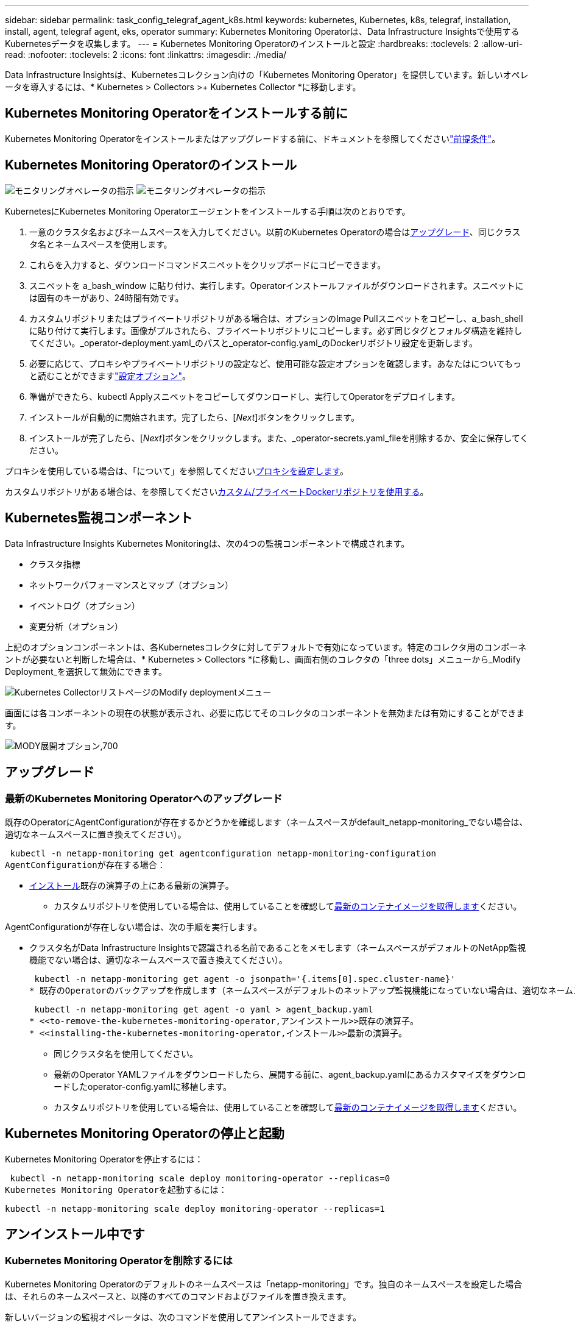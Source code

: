 ---
sidebar: sidebar 
permalink: task_config_telegraf_agent_k8s.html 
keywords: kubernetes, Kubernetes, k8s, telegraf, installation, install, agent, telegraf agent, eks, operator 
summary: Kubernetes Monitoring Operatorは、Data Infrastructure Insightsで使用するKubernetesデータを収集します。 
---
= Kubernetes Monitoring Operatorのインストールと設定
:hardbreaks:
:toclevels: 2
:allow-uri-read: 
:nofooter: 
:toclevels: 2
:icons: font
:linkattrs: 
:imagesdir: ./media/


[role="lead"]
Data Infrastructure Insightsは、Kubernetesコレクション向けの「Kubernetes Monitoring Operator」を提供しています。新しいオペレータを導入するには、* Kubernetes > Collectors >+ Kubernetes Collector *に移動します。


toc::[]


== Kubernetes Monitoring Operatorをインストールする前に

Kubernetes Monitoring Operatorをインストールまたはアップグレードする前に、ドキュメントを参照してくださいlink:pre-requisites_for_k8s_operator.html["前提条件"]。



== Kubernetes Monitoring Operatorのインストール

image:NKMO-Instructions-1.png["モニタリングオペレータの指示"] image:NKMO-Instructions-2.png["モニタリングオペレータの指示"]

.KubernetesにKubernetes Monitoring Operatorエージェントをインストールする手順は次のとおりです。
. 一意のクラスタ名およびネームスペースを入力してください。以前のKubernetes Operatorの場合は<<アップグレード,アップグレード>>、同じクラスタ名とネームスペースを使用します。
. これらを入力すると、ダウンロードコマンドスニペットをクリップボードにコピーできます。
. スニペットを a_bash_window に貼り付け、実行します。Operatorインストールファイルがダウンロードされます。スニペットには固有のキーがあり、24時間有効です。
. カスタムリポジトリまたはプライベートリポジトリがある場合は、オプションのImage Pullスニペットをコピーし、a_bash_shellに貼り付けて実行します。画像がプルされたら、プライベートリポジトリにコピーします。必ず同じタグとフォルダ構造を維持してください。_operator-deployment.yaml_のパスと_operator-config.yaml_のDockerリポジトリ設定を更新します。
. 必要に応じて、プロキシやプライベートリポジトリの設定など、使用可能な設定オプションを確認します。あなたはについてもっと読むことができますlink:telegraf_agent_k8s_config_options.html["設定オプション"]。
. 準備ができたら、kubectl Applyスニペットをコピーしてダウンロードし、実行してOperatorをデプロイします。
. インストールが自動的に開始されます。完了したら、[_Next_]ボタンをクリックします。
. インストールが完了したら、[_Next_]ボタンをクリックします。また、_operator-secrets.yaml_fileを削除するか、安全に保存してください。


プロキシを使用している場合は、「について」を参照してください<<configuring-proxy-support,プロキシを設定します>>。

カスタムリポジトリがある場合は、を参照してください<<using-a-custom-or-private-docker-repository,カスタム/プライベートDockerリポジトリを使用する>>。



== Kubernetes監視コンポーネント

Data Infrastructure Insights Kubernetes Monitoringは、次の4つの監視コンポーネントで構成されます。

* クラスタ指標
* ネットワークパフォーマンスとマップ（オプション）
* イベントログ（オプション）
* 変更分析（オプション）


上記のオプションコンポーネントは、各Kubernetesコレクタに対してデフォルトで有効になっています。特定のコレクタ用のコンポーネントが必要ないと判断した場合は、* Kubernetes > Collectors *に移動し、画面右側のコレクタの「three dots」メニューから_Modify Deployment_を選択して無効にできます。

image:KubernetesModifyDeploymentMenu.png["Kubernetes CollectorリストページのModify deploymentメニュー"]

画面には各コンポーネントの現在の状態が表示され、必要に応じてそのコレクタのコンポーネントを無効または有効にすることができます。

image:KubernetesModifyDeploymentScreen.png["MODY展開オプション,700"]



== アップグレード



=== 最新のKubernetes Monitoring Operatorへのアップグレード

既存のOperatorにAgentConfigurationが存在するかどうかを確認します（ネームスペースがdefault_netapp-monitoring_でない場合は、適切なネームスペースに置き換えてください）。

 kubectl -n netapp-monitoring get agentconfiguration netapp-monitoring-configuration
AgentConfigurationが存在する場合：

* <<installing-the-kubernetes-monitoring-operator,インストール>>既存の演算子の上にある最新の演算子。
+
** カスタムリポジトリを使用している場合は、使用していることを確認して<<using-a-custom-or-private-docker-repository,最新のコンテナイメージを取得します>>ください。




AgentConfigurationが存在しない場合は、次の手順を実行します。

* クラスタ名がData Infrastructure Insightsで認識される名前であることをメモします（ネームスペースがデフォルトのNetApp監視機能でない場合は、適切なネームスペースで置き換えてください）。
+
 kubectl -n netapp-monitoring get agent -o jsonpath='{.items[0].spec.cluster-name}'
* 既存のOperatorのバックアップを作成します（ネームスペースがデフォルトのネットアップ監視機能になっていない場合は、適切なネームスペースで置き換えてください）。
+
 kubectl -n netapp-monitoring get agent -o yaml > agent_backup.yaml
* <<to-remove-the-kubernetes-monitoring-operator,アンインストール>>既存の演算子。
* <<installing-the-kubernetes-monitoring-operator,インストール>>最新の演算子。
+
** 同じクラスタ名を使用してください。
** 最新のOperator YAMLファイルをダウンロードしたら、展開する前に、agent_backup.yamlにあるカスタマイズをダウンロードしたoperator-config.yamlに移植します。
** カスタムリポジトリを使用している場合は、使用していることを確認して<<using-a-custom-or-private-docker-repository,最新のコンテナイメージを取得します>>ください。






== Kubernetes Monitoring Operatorの停止と起動

Kubernetes Monitoring Operatorを停止するには：

 kubectl -n netapp-monitoring scale deploy monitoring-operator --replicas=0
Kubernetes Monitoring Operatorを起動するには：

 kubectl -n netapp-monitoring scale deploy monitoring-operator --replicas=1


== アンインストール中です



=== Kubernetes Monitoring Operatorを削除するには

Kubernetes Monitoring Operatorのデフォルトのネームスペースは「netapp-monitoring」です。独自のネームスペースを設定した場合は、それらのネームスペースと、以降のすべてのコマンドおよびファイルを置き換えます。

新しいバージョンの監視オペレータは、次のコマンドを使用してアンインストールできます。

....
kubectl -n <NAMESPACE> delete agent -l installed-by=nkmo-<NAMESPACE>
kubectl -n <NAMESPACE> delete clusterrole,clusterrolebinding,crd,svc,deploy,role,rolebinding,secret,sa -l installed-by=nkmo-<NAMESPACE>
....
監視オペレータが専用のネームスペースに配置されている場合は、ネームスペースを削除します。

 kubectl delete ns <NAMESPACE>
最初のコマンドが「リソースが見つかりません」を返した場合は、次の手順に従って古いバージョンの監視オペレータをアンインストールします。

次の各コマンドを順番に実行します。現在のインストール状況によっては、これらのコマンドの一部で「オブジェクトが見つかりません」というメッセージが返される場合があります。これらのメッセージは無視してかまいません。

....
kubectl -n <NAMESPACE> delete agent agent-monitoring-netapp
kubectl delete crd agents.monitoring.netapp.com
kubectl -n <NAMESPACE> delete role agent-leader-election-role
kubectl delete clusterrole agent-manager-role agent-proxy-role agent-metrics-reader <NAMESPACE>-agent-manager-role <NAMESPACE>-agent-proxy-role <NAMESPACE>-cluster-role-privileged
kubectl delete clusterrolebinding agent-manager-rolebinding agent-proxy-rolebinding agent-cluster-admin-rolebinding <NAMESPACE>-agent-manager-rolebinding <NAMESPACE>-agent-proxy-rolebinding <NAMESPACE>-cluster-role-binding-privileged
kubectl delete <NAMESPACE>-psp-nkmo
kubectl delete ns <NAMESPACE>
....
セキュリティコンテキスト制約が事前に作成されている場合は、次の手順を実行します。

 kubectl delete scc telegraf-hostaccess


== Kubeステートメトリックについて

NetApp Kubernetes Monitoring Operatorは、他のインスタンスとの競合を回避するために独自のkube-state-metricsをインストールします。

Kube-State-Metricsの詳細については、を参照してくださいlink:task_config_telegraf_kubernetes.html["このページです"]。



== オペレータの設定/カスタマイズ

これらのセクションでは、オペレータ設定のカスタマイズ、プロキシの操作、カスタムまたはプライベートDockerリポジトリの使用、OpenShiftの操作について説明します。



=== 設定オプション

最も一般的に変更される設定は、_AgentConfiguration_customリソースで構成できます。オペレータを配備する前に、_operator-config.yaml_fileを編集して、このリソースを編集できます。このファイルには、コメントアウトされた設定例が含まれています。演算子の最新バージョンについては、のリストを参照してくださいlink:telegraf_agent_k8s_config_options.html["使用可能な設定"]。

オペレータが配備された後で、次のコマンドを使用してこのリソースを編集することもできます。

 kubectl -n netapp-monitoring edit AgentConfiguration
展開したオペレータのバージョンがAgentConfigurationをサポートしているかどうかを確認するには、次のコマンドを実行します。

 kubectl get crd agentconfigurations.monitoring.netapp.com
「Error from server (NotFound)」というメッセージが表示された場合は、AgentConfigurationを使用する前にオペレータをアップグレードする必要があります。



=== プロキシサポートを設定しています

Kubernetes Monitoring Operatorをインストールするために、テナントでプロキシを使用できる場所は2つあります。同じプロキシシステムでも、別のプロキシシステムでもかまいません。

* インストールコードスニペット（「curl」を使用）の実行中に、スニペットが実行されるシステムをData Infrastructure Insights環境に接続するために必要なプロキシ
* ターゲットのKubernetesクラスタがData Infrastructure Insights環境と通信するために必要なプロキシ


これらのいずれかまたは両方にプロキシを使用する場合、Kubernetes Operating Monitorをインストールするには、まず、Data Infrastructure Insights環境との通信が良好になるようにプロキシが設定されていることを確認する必要があります。プロキシがあり、Operatorをインストールするサーバ/ VMからData Infrastructure Insightsにアクセスできる場合は、プロキシが適切に設定されている可能性があります。

Kubernetes Operating Monitorのインストールに使用するプロキシについては、Operatorをインストールする前に、_http_proxy/https_proxy_environment変数を設定します。一部のプロキシ環境では'_no_proxy環境変数も設定する必要があります

変数を設定するには、Kubernetes Monitoring Operatorをインストールする前に、システム*で次の手順を実行します。

. 現在のユーザの _https_proxy_ 変数と _http_proxy_environment 変数を設定します。
+
.. セットアップするプロキシに認証（ユーザ名/パスワード）がない場合は、次のコマンドを実行します。
+
 export https_proxy=<proxy_server>:<proxy_port>
.. セットアップするプロキシに認証（ユーザ名/パスワード）が設定されている場合は、次のコマンドを実行します。
+
 export http_proxy=<proxy_username>:<proxy_password>@<proxy_server>:<proxy_port>




KubernetesクラスタがData Infrastructure Insights環境と通信するために使用するプロキシの場合は、以下の手順をすべて読んでからKubernetes Monitoring Operatorをインストールします。

Kubernetes Monitoring Operatorをデプロイする前に、operator-config.yamlのAgentConfigurationのプロキシセクションを設定します。

[listing]
----
agent:
  ...
  proxy:
    server: <server for proxy>
    port: <port for proxy>
    username: <username for proxy>
    password: <password for proxy>

    # In the noproxy section, enter a comma-separated list of
    # IP addresses and/or resolvable hostnames that should bypass
    # the proxy
    noproxy: <comma separated list>

    isTelegrafProxyEnabled: true
    isFluentbitProxyEnabled: <true or false> # true if Events Log enabled
    isCollectorsProxyEnabled: <true or false> # true if Network Performance and Map enabled
    isAuProxyEnabled: <true or false> # true if AU enabled
  ...
...
----


=== カスタムまたはプライベートのDockerリポジトリを使用する

Kubernetes監視オペレータは、デフォルトで、Data Infrastructure Insightsリポジトリからコンテナイメージを取得します。監視のターゲットとして使用されているKubernetesクラスタがあり、そのクラスタがカスタムまたはプライベートのDockerリポジトリまたはコンテナレジストリからコンテナイメージのみをプルするように構成されている場合は、Kubernetes Monitoring Operatorが必要とするコンテナへのアクセスを設定する必要があります。

NetApp Monitoring Operatorのインストールタイルから[Image Pull Snippet]を実行します。このコマンドを実行すると、Data Infrastructure Insightsリポジトリにログインし、オペレータが必要とするすべてのイメージを取得して、Data Infrastructure Insightsリポジトリからログアウトします。プロンプトが表示されたら、指定したリポジトリの一時パスワードを入力します。このコマンドは、オプション機能を含む、オペレータが使用するすべてのイメージをダウンロードします。これらの画像がどの機能に使用されるかについては、以下を参照してください。

Core Operator Functionality and Kubernetes Monitoringの略

* ネットアップによる監視
* ci-kube-rbac-proxy
* CI-KSM
* CI-テレグラフ
* distroless-root-user


イベントログ

* CI-fluent-bit
* ci-kubernetes-event-exporter


ネットワークのパフォーマンスとマップ

* ci-net-observerの略


社内のポリシーに従って、オペレータ用の Docker イメージをプライベート / ローカル / エンタープライズ Docker リポジトリにプッシュします。リポジトリ内のこれらのイメージへのイメージタグとディレクトリパスが、Data Infrastructure Insightsリポジトリ内のイメージタグとディレクトリパスと一致していることを確認します。

operator-deployment.yamlでmonitoring-operatorデプロイメントを編集し、プライベートDockerリポジトリを使用するようにすべてのイメージ参照を変更します。

....
image: <docker repo of the enterprise/corp docker repo>/ci-kube-rbac-proxy:<ci-kube-rbac-proxy version>
image: <docker repo of the enterprise/corp docker repo>/netapp-monitoring:<version>
....
operator-config.yamlのAgentConfigurationを編集して、新しいDockerリポジトリの場所を反映します。プライベートリポジトリ用に新しいimagePullSecretを作成します。詳細については、_ https://kubernetes.io/docs/tasks/configure-pod-container/pull-image-private-registry/_を参照してください

[listing]
----
agent:
  ...
  # An optional docker registry where you want docker images to be pulled from as compared to CI's docker registry
  # Please see documentation link here: link:task_config_telegraf_agent_k8s.html#using-a-custom-or-private-docker-repository
  dockerRepo: your.docker.repo/long/path/to/test
  # Optional: A docker image pull secret that maybe needed for your private docker registry
  dockerImagePullSecret: docker-secret-name
----


=== OpenShift の手順

OpenShift 4.6以降で実行している場合は、_runPrivileged_settingを有効にするには、_operator-config.yaml_でAgentConfigurationを編集する必要があります。

....
# Set runPrivileged to true SELinux is enabled on your kubernetes nodes
runPrivileged: true
....
OpenShiftは、一部のKubernetesコンポーネントへのアクセスをブロックする可能性のある追加のセキュリティレベルを実装する場合があります。



== 秘密に関する注意事項

Kubernetes Monitoring Operatorのシークレットをクラスタ全体で表示する権限を削除するには、インストール前に_operator-setup.yaml_fileから次のリソースを削除します。

[listing]
----
 ClusterRole/netapp-ci-<namespace>-agent-secret-clusterrole
 ClusterRoleBinding/netapp-ci-<namespace>-agent-secret-clusterrolebinding
----
アップグレードの場合は、クラスタからリソースも削除します。

[listing]
----
 kubectl delete ClusterRole/netapp-ci-<namespace>-agent-secret-clusterrole
 kubectl delete ClusterRoleBinding/netapp-ci-<namespace>-agent-secret-clusterrolebinding
----
変更分析が有効になっている場合は、_AgentConfiguration_or_operator -config.yaml_を変更して、変更管理セクションのコメントを解除し、変更管理セクションの下に_kindsToIgnoreFromWatch：'"secrets"'_を含めます。この行の一重引用符と二重引用符の存在と位置に注意してください。

....
# change-management:
  ...
  # # A comma separated list of kinds to ignore from watching from the default set of kinds watched by the collector
  # # Each kind will have to be prefixed by its apigroup
  # # Example: '"networking.k8s.io.networkpolicies,batch.jobs", "authorization.k8s.io.subjectaccessreviews"'
  kindsToIgnoreFromWatch: '"secrets"'
  ...
....


== Kubernetes のチェックサムの検証

Data Infrastructure Insightsエージェントインストーラは整合性チェックを実行しますが、ダウンロードしたアーティファクトをインストールまたは適用する前に独自の検証を実行することもできます。デフォルトのダウンロードおよびインストールではなく、ダウンロードのみの操作を実行するには、 UI から取得したエージェントインストールコマンドを編集し、末尾の「インストール」オプションを削除します。

次の手順を実行します。

. 指示に従ってエージェントインストーラスニペットをコピーします。
. スニペットをコマンドウィンドウに貼り付ける代わりに、テキストエディタに貼り付けます。
. コマンドから末尾の「--install」を削除します。
. コマンド全体をテキストエディタからコピーします。
. 次に、コマンドウィンドウ（作業ディレクトリ内）に貼り付けて実行します。
+
** Download and install （デフォルト）：
+
 installerName=cloudinsights-rhel_centos.sh … && sudo -E -H ./$installerName --download –-install
** ダウンロードのみ：
+
 installerName=cloudinsights-rhel_centos.sh … && sudo -E -H ./$installerName --download




download-onlyコマンドを実行すると、必要なすべてのアーティファクトがData Infrastructure Insightsから作業ディレクトリにダウンロードされます。アーティファクトには次のものがありますが、これらに限定することはできません。

* インストールスクリプト
* 環境ファイル
* YAMLファイル
* 署名済みチェックサムファイル（ SHA256 署名）
* 署名の検証に使用する PEM ファイル（ NetApp_cert.pem ）


インストールスクリプト、環境ファイル、 YAML ファイルは、目視検査を使用して検証できます。

PEM ファイルは、フィンガープリントが次のようになっていることを確認することで検証できます。

 1A918038E8E127BB5C87A202DF173B97A05B4996
具体的には、

 openssl x509 -fingerprint -sha1 -noout -inform pem -in netapp_cert.pem
署名済みチェックサムファイルは、 PEM ファイルを使用して確認できます。

 openssl smime -verify -in sha256.signed -CAfile netapp_cert.pem -purpose any
すべてのアーティファクトが正常に検証されたら、次のコマンドを実行してエージェントのインストールを開始できます。

 sudo -E -H ./<installation_script_name> --install


=== 公差と接線（Tolerations and Taints）

NetApp-ci-telegraf-ds_、_NetApp-CI-fluent-bit-ds_、および_NetApp-CI-net-observer-l4-DS_DaemonSetsは、すべてのノードのデータを正しく収集するために、クラスタ内のすべてのノードでポッドをスケジュールする必要があります。オペレータは、いくつかの既知の*テイント*に耐えられるように設定されています。ノードにカスタムのtaintsを設定して、すべてのノードでポッドが実行されないようにしている場合は、それらのtaintsに* toleration *を作成できますlink:telegraf_agent_k8s_config_options.html["（_AgentConfiguration_）をクリックします"]。クラスタ内のすべてのノードにカスタムテイントを適用した場合は、オペレータの導入に必要な許容範囲を追加して、オペレータポッドをスケジュールおよび実行できるようにする必要があります。

Kubernetesの詳細はこちらlink:https://kubernetes.io/docs/concepts/scheduling-eviction/taint-and-toleration/["塗料および耐性"]をご覧ください。

に戻ります。link:task_config_telegraf_agent_k8s.html["* NetApp Kubernetes監視オペレータのインストール*ページ"]



== トラブルシューティング

Kubernetes Monitoring Operatorの設定で問題が発生した場合に試すべきこと：

[cols="stretch"]
|===
| 問題 | 次の操作を実行します 


| Kubernetes 永続ボリュームと対応するバックエンドストレージデバイスの間にハイパーリンク / 接続がありません。My Kubernetes Persistent Volume がストレージサーバのホスト名を使用して設定されます。 | 手順に従って既存の Tegraf エージェントをアンインストールし、最新の Tegraf エージェントを再インストールします。Telegrafバージョン2.0以降を使用しており、KubernetesクラスタストレージがData Infrastructure Insightsによってアクティブに監視されている必要があります。 


| E0901 15:21:39.962145 1 reflector.go:178]k8s.io/kube-state-metrics/internal/store/builder.go:352: List*v1.MutatingWebhookConfiguration:サーバはリクエストされたリソースE0901 15:21:43.168161を見つけることができませんでした。 | これらのメッセージは、1.20より前のバージョンのKubernetesでkube-state-metricsバージョン2.0.0以上を実行している場合に発生する可能性があります。Kubernetes のバージョンを取得するには、次の Leubectl version_ kbe-state-metrics バージョンを取得します。 _kubectl デプロイ /kube-state-metrics -o jsonpath='{.image}'_ これらのメッセージが発生しないようにするには、 kube-state-metrics デプロイを修正して、次の Leases 設定を具体的に無効にしてください。 _hookates_web_volumeconfigurations resources= 証明リクエスト , configmaps,cronjobs,demonsets,horizontalscalers,ingleers,jobs,limitrange,scapers,networkpolicies , nodes,persistentvolumes,persistentvolumesalims,persistentvolumes,podeters, replicaSets,replicaSets,replicationcontrollers ,residetodポッド ,residetappeditors,appers,uns,uns,uns,uns,sets,uns,uns,uns,uns,uns,sets,uns,sets,uns,sets,uns,uns,sets,uns,uns,sets,uns,uns,uns,wodecodeclieticecodetics,sets,sets,sets,sets,uns,sets,uns,uns,sets,sets,sets,un 検証する Web フック設定 ' ボリュームの添付ファイル 


| Telegrafから次のようなエラーメッセージが表示されますが、Telegrafは起動して実行されます。10月11日14:23:41 IP-172-31-39-47 systemd[1]: InfluxDBにメトリックを報告するために、プラグイン駆動のサーバーエージェントを起動しました。10月11日14：23：41 IP-172-31-39-47 telegraf [1827]：time="2021-10-11T14：23：41Z" level=error msg="failed to create cache directory./etc/telegraf/.cache/snowflake、err:mkdir /etc/telegraf/.ca che: permission denied.ignored \n" func="gosnowflake.(*defaultLogger).Errorf" file="log.go:120" Oct 11 14:23:41 ip-172-31-39-47 telegrafaf [1827]無視されました。open /etc/telegraf/.cache/snowflake/ocsp_response_cache.json:該当するファイルまたはディレクトリがありません\n" func="gosnowflake.(*defaultLogger).Errorf" file="log.go:120" Oct 11 14:23:41 ip-172-31-39-47 telegrZ [1827]: 2021-T1114:114:114Telegraf 1.19.3 を起動しています | これは問題と呼ばれています。link:https://github.com/influxdata/telegraf/issues/9407["この GitHub の記事"]詳細については、を参照してください。Tegraf が起動して動作している限り、ユーザはこのエラーメッセージを無視できます。 


| Kubernetes で、 Telegraf ポッドが次のエラーを報告しています。 "Error in processing mountstats info: failed to open mountstats file: /hostfs /proc/1/mountstats 、 error: open /hostfs /proc/1/mountstats ： permission denied" | SELinuxを有効にして強制すると、TelegrafポッドがKubernetesノードの/proc/1/mountstatsファイルにアクセスできなくなる可能性があります。この制限を克服するには、agentconfigurationを編集し、runPrivileged設定を有効にします。詳細については、を参照してlink:task_config_telegraf_agent_k8s.html#openshift-instructions["OpenShift の手順"]ください。 


| Kubernetes で、 Telegraf ReplicaSet ポッドから次のエラーが報告されています。 [ プラグインの inputs.prometheus] エラー： Could not load keypair /etc/Kubernetes /pki/ etcd/server.crt ： /etc/Kubernetes /pki/ etcd/server.key ： open /etc/Kubernetes /pki/ etcd/server.key ：特定のディレクトリまたは crt ファイルをロードできませんでした | Telegraf ReplicaSet ポッドは、マスターまたは etcd 用に指定されたノード上で実行することを目的としています。これらのノードのいずれかで ReplicaSet ポッドが実行されていない場合は、これらのエラーが発生します。マスター / etcd ノードに汚染があるかどうかを確認します。その場合は、 Telegraf ReplicaSet 、テレグラム af-RS に必要な忍容を追加します。たとえば、 ReplicaSet...kubectl を編集して RS テレグラムを編集し、仕様に適切な公差を追加します。次に、 ReplicaSet ポッドを再起動します。 


| PSP/PSA環境があります。これはモニタリングオペレータに影響しますか？ | KubernetesクラスタがPod Security Policy（PSP）またはPod Security Admission（PSA）を使用して実行されている場合は、最新のKubernetes Monitoring Operatorにアップグレードする必要があります。PSP/PSAをサポートしている現在のオペレータにアップグレードするには、次の手順に従います。<<uninstalling,アンインストール>>以前の監視演算子: kubectl delete agent-monitoring-cr-n NetApp kubectl delete ns NetApp -monitoring kubectl delete crd agents.monitoring.com kubectl delete clusterrole agent-manager-role agent-proxy-role agent-metrics-reader kubectl delete clusterrolebinding agent-manager-manager-rolebinding agent-manager-manager-rolebinding NetApp NetApp<<installing-the-kubernetes-monitoring-operator,インストール>>モニタリングオペレータの最新バージョン。 


| Operatorを展開しようとして問題が発生しましたが、PSP/PSAを使用しています。 | 1.次のコマンドを使用してエージェントを編集します。kubectl -n <name-space> edit agent 2.「security-policy enabled」を「false」に設定します。これにより、PodセキュリティポリシーとPodセキュリティアドミッションが無効になり、オペレータが展開できるようになります。次のコマンドを使用して確認します。kubectl get psp（should show Pod Security Policy removed）kubectl get all -n <namespace>| grep -i psp（should show that nothing is found） 


| 「ImagePullBackoff」エラーが発生しました | これらのエラーは、カスタムまたはプライベートのDockerリポジトリがあり、Kubernetes Monitoring Operatorを適切に認識するように設定していない場合に表示されることがあります。<<using-a-custom-or-private-docker-repository,詳細はこちら>>カスタム/プライベートリポジトリの構成について 


| 監視オペレータの配置に問題 を使用していますが、現在のドキュメントでは解決できません。  a| 
次のコマンドの出力をキャプチャまたはメモし、テクニカルサポートチームに連絡します。

[listing]
----
 kubectl -n netapp-monitoring get all
 kubectl -n netapp-monitoring describe all
 kubectl -n netapp-monitoring logs <monitoring-operator-pod> --all-containers=true
 kubectl -n netapp-monitoring logs <telegraf-pod> --all-containers=true
----


| Operator名前空間のNet-Observer（ワークロードマップ）ポッドがCrashLoopBackOffにある | これらのポッドは、Network ObservabilityのWorkload Mapデータコレクタに対応しています。以下を試してみてください:•いずれかのポッドのログをチェックして、カーネルの最小バージョンを確認してください。例：---｛"ci-tenant-id"："your-tenant-id"、"collector-cluster"："your-k8s-cluster-name"、"environment"："prod"、"level"："error"、"msg"："検証に失敗しました。理由:カーネルバージョン3.10.0が最小カーネルバージョン4.18.0よりも小さい、"time":"2022-11-09T08:23:08Z"}---•Net-observerポッドを使用するには、Linuxカーネルバージョンが4.18.0以上である必要があります。「uname -r」コマンドを使用してカーネルのバージョンを確認し、4.18.0以上であることを確認します 


| PodはOperatorネームスペース（デフォルト：netapp-monitoring）で実行されているが、QueriesのワークロードマップまたはKubernetes指標のデータがUIに表示されない | K8Sクラスタのノードの時間設定を確認します。監査およびデータレポートを正確に作成するには、Network Time Protocol（NTP；ネットワークタイムプロトコル）またはSimple Network Time Protocol（SNTP；簡易ネットワークタイムプロトコル）を使用してAgentマシンの時刻を同期することを強く推奨します。 


| Operator名前空間の一部のnet-observerポッドがPending状態です | net-observerはデーモンセットであり、Kubernetesクラスタの各ノードでポッドを実行します。•保留状態のポッドをメモし、CPUまたはメモリのリソース問題 が発生しているかどうかを確認します。必要なメモリとCPUがノードにあることを確認します。 


| Kubernetes監視演算子をインストールした直後にログに次のようなメッセージが表示されます。[ inputs.prometheus]プラグインエラー:\ http://kube-state-metricsへのHTTPリクエストの作成エラー。<namespace>.svc.cluster.local：8080/metrics：get\ http://kube-state-metrics <namespace>.svc.cluster.local：808080/metrics：dial tcp：lookup kube-state-metrics .<namespace>.svc.svc.cluster.local tc.local | このメッセージが表示されるのは、通常、_KSM_PODが起動する前に、新しいオペレータがインストールされ、_テレ グラム-RS_PODが稼働している場合のみです。これらのメッセージは、すべてのポッドが実行されると停止します。 


| クラスタに存在するKubernetes CronJobsについて収集された指標が表示されません。 | Kubernetesのバージョンを確認します（例： `kubectl version`）。v1.20.x以下の場合、これは想定される制限です。Kubernetes Monitoring Operatorで導入されたkube-state-metricsリリースでは、v1.cronjobのみがサポートされます。Kubernetes 1.20.x以前では、cronjobリソースはv1beta.cronjobにあります。その結果、kube-state-metricsはcronjobリソースを見つけることができません。 


| オペレータのインストール後、telegraf-DSポッドがCrashLoopBackOffに入り、PODログに「su：Authentication failure」と表示されます。 | _AgentConfiguration_のtelegrafセクションを編集し、set_dockerMetricCollectionEnabled_をfalseに設定します。詳細については、オペレータのを参照してlink:telegraf_agent_k8s_config_options.html["設定オプション"]ください。...spec:...telegraf:...           -name：docker       run-mode：       -DaemonSet      置換：       -key：docker_unix_sock_placeholder        値：unix：//run/docker.sock...... 


| Telegrafログに次のようなエラーメッセージが繰り返し表示されます。[agent]出力への書き込み中にエラーが発生しました。http：Post "\https：//<tenant_url>/rest/v1/lake/ingest/influxdb"：context deadline exceeded (Client. ヘッダー待機中にタイムアウトを超過しました） | _AgentConfiguration_およびincrease_outputTimeout_のtelegrafセクションを10秒に編集します。詳細については、オペレータのを参照してlink:telegraf_agent_k8s_config_options.html["設定オプション"]ください。 


| 一部のイベントログの_involvedobject_dataが見つかりません。 | 上記の手順を実行していることを確認してlink:pre-requisites_for_k8s_operator.html["権限"]ください。 


| 2つの監視オペレータポッド（netapp-ci-monitoring-operator-pod <pod>とmonitoring-operator-pod）が実行されているのはなぜ<pod>ですか？ | 2023年10月12日付けで、Data Infrastructure Insightsは、ユーザへのサービス向上のためにオペレータをリファクタリングしました。これらの変更を完全に採用するには<<uninstalling,古いオペレータを削除します。>>、とが必要です。<<installing-the-kubernetes-monitoring-operator,新しいものを取り付ける>> 


| Kubernetesイベントが予期せずData Infrastructure Insightsに報告されなくなりました。  a| 
event-exporterポッドの名前を取得します。

 `kubectl -n netapp-monitoring get pods |grep event-exporter |awk '{print $1}' |sed 's/event-exporter./event-exporter/'`
「netapp-ci-event-exporter」または「event-exporter」のいずれかにする必要があります。次に、監視エージェントを編集し `kubectl -n netapp-monitoring edit agent`、前の手順で見つけた適切なイベントエクスポータポッド名を反映するようにlog_fileの値を設定します。具体的には、log_fileは「/var/log/containers/netapp-ci-event-exporter.log」または「/var/log/containers/event-exporter *。log」のいずれかに設定する必要があります。

....
fluent-bit:
...
- name: event-exporter-ci
  substitutions:
  - key: LOG_FILE
    values:
    - /var/log/containers/netapp-ci-event-exporter*.log
...
....
あるいは、1つはまた、<<installing-the-kubernetes-monitoring-operator,再インストール>>エージェントをすることができます<<uninstalling,アンインストール>>。



| リソースが不足しているため、Kubernetes Monitoring Operatorによってデプロイされたポッドがクラッシュしています。 | CPUやメモリの制限を必要に応じて増やすには、Kubernetes Monitoring Operatorを参照してlink:telegraf_agent_k8s_config_options.html["設定オプション"]ください。 


| イメージがないか無効な設定が原因で、netapp-ci-kube-state-metricsポッドが起動しないか準備完了状態になりました。これでStatefulSetが停止し、設定の変更がnetapp-ci-kube-state-metricsポッドに適用されなくなりました。 | StatefulSetはステートにlink:https://kubernetes.io/docs/concepts/workloads/controllers/statefulset/#forced-rollback["切断"]あります。設定の問題を修正したら、netapp-ci-kube-state-metricsポッドをバウンスします。 


| NetApp-ci-kube-state-metricsポッドがKubernetes Operatorのアップグレード実行後に起動せず、ErrImagePullがスローされる（イメージをプルできない）。 | ポッドを手動でリセットしてみてください。 


| Kubernetesクラスタの[Log Analysis]で、「Event discarded as being older then maxEventAgeSeconds」というメッセージが確認されています。 | Operator_agentconfiguration_を変更し、_event-exporter-maxEventAgeSeconds_（60秒）、_event-exporter-kubeQPS_（100）、および_event-exporter-kubeBurst_（500）を増やします。これらの設定オプションの詳細については、ページを参照してlink:telegraf_agent_k8s_config_options.html["設定オプション"]ください。 


| Telegrafが警告するか、ロック可能なメモリが不足しているためにクラッシュします。 | 基盤となるオペレーティングシステム/ノードでTelegrafのロック可能メモリの制限を増やしてみてください。制限値を増やすことができない場合は'NKMOエージェントの構成を変更して'_unprotected_to_true_に設定しますこれにより、Telegrafはロックされたメモリページを予約しないように指示します。復号化されたシークレットがディスクにスワップアウトされる可能性があるため、セキュリティリスクが発生する可能性がありますが、ロックされたメモリを予約できない環境では実行できます。_unprotected_configurationオプションの詳細については、ページを参照してくださいlink:telegraf_agent_k8s_config_options.html["設定オプション"]。 


| Telegrafから次のような警告メッセージが表示されます。[inputs.diskio]「vdc」のディスク名を収集できません：/dev/vdcの読み取り中にエラーが発生しました：該当するファイルまたはディレクトリがありません_ | Kubernetes Monitoring Operatorの場合、これらの警告メッセージは問題なく無視してかまいません。  または、AgentConfigurationでtelegrafセクションを編集し、_runDsPrivileged_をtrueに設定します。詳細については、を参照してlink:telegraf_agent_k8s_config_options.html["オペレータの設定オプション"]ください。 


| Fluent-bitポッドが次のエラーで失敗しています。[2024/10/16 14:16:23][error][/src/fluent-bit/plugins/in tail/tail_fs_inotify.c:360 errno=24]開いているファイルが多すぎます[2024/10/16 14:16:23][error] failed initialize initialization failed.  a| 
クラスタの_fsnotify_settingsを変更してみます。

[listing]
----
 sudo sysctl fs.inotify.max_user_instances (take note of setting)

 sudo sysctl fs.inotify.max_user_instances=<something larger than current setting>

 sudo sysctl fs.inotify.max_user_watches (take note of setting)

 sudo sysctl fs.inotify.max_user_watches=<something larger than current setting>
----
Fluent-bitを再起動します。

注：これらの設定をノードの再起動後も維持するには、_/etc/sysctl.conf_に次の行を追加する必要があります。

[listing]
----
 fs.inotify.max_user_instances=<something larger than current setting>
 fs.inotify.max_user_watches=<something larger than current setting>
----
|===
詳細については、のページまたはをlink:reference_data_collector_support_matrix.html["Data Collector サポートマトリックス"]参照してlink:concept_requesting_support.html["サポート"]ください。
